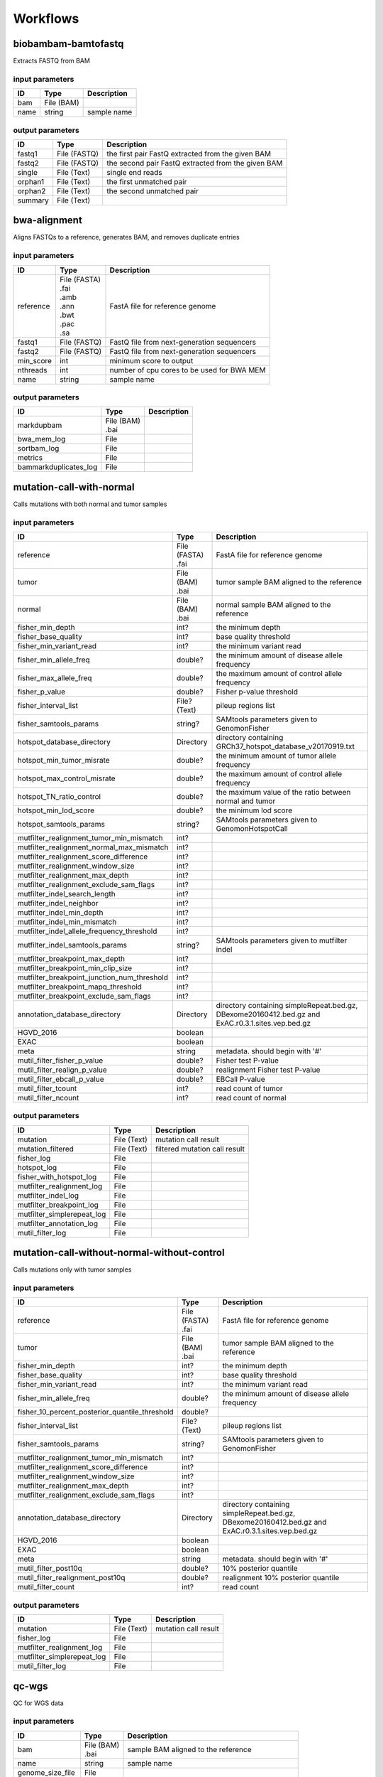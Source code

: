 Workflows
=========


biobambam-bamtofastq
--------------------

Extracts FASTQ from BAM

input parameters
^^^^^^^^^^^^^^^^

.. list-table::
  :header-rows: 1

  * - ID
    - Type
    - Description
  * - bam
    - | File (BAM)
    - 
  * - name
    - | string
    - sample name

output parameters
^^^^^^^^^^^^^^^^^

.. list-table::
  :header-rows: 1

  * - ID
    - Type
    - Description
  * - fastq1
    - | File (FASTQ)
    - the first pair FastQ extracted from the given BAM
  * - fastq2
    - | File (FASTQ)
    - the second pair FastQ extracted from the given BAM
  * - single
    - | File (Text)
    - single end reads
  * - orphan1
    - | File (Text)
    - the first unmatched pair
  * - orphan2
    - | File (Text)
    - the second unmatched pair
  * - summary
    - | File (Text)
    - 

bwa-alignment
-------------

Aligns FASTQs to a reference, generates BAM, and removes duplicate entries

input parameters
^^^^^^^^^^^^^^^^

.. list-table::
  :header-rows: 1

  * - ID
    - Type
    - Description
  * - reference
    - | File (FASTA)
      | .fai
      | .amb
      | .ann
      | .bwt
      | .pac
      | .sa
    - FastA file for reference genome
  * - fastq1
    - | File (FASTQ)
    - FastQ file from next-generation sequencers
  * - fastq2
    - | File (FASTQ)
    - FastQ file from next-generation sequencers
  * - min_score
    - | int
    - minimum score to output
  * - nthreads
    - | int
    - number of cpu cores to be used for BWA MEM
  * - name
    - | string
    - sample name

output parameters
^^^^^^^^^^^^^^^^^

.. list-table::
  :header-rows: 1

  * - ID
    - Type
    - Description
  * - markdupbam
    - | File (BAM)
      | .bai
    - 
  * - bwa_mem_log
    - | File
    - 
  * - sortbam_log
    - | File
    - 
  * - metrics
    - | File
    - 
  * - bammarkduplicates_log
    - | File
    - 

mutation-call-with-normal
-------------------------

Calls mutations with both normal and tumor samples

input parameters
^^^^^^^^^^^^^^^^

.. list-table::
  :header-rows: 1

  * - ID
    - Type
    - Description
  * - reference
    - | File (FASTA)
      | .fai
    - FastA file for reference genome
  * - tumor
    - | File (BAM)
      | .bai
    - tumor sample BAM aligned to the reference
  * - normal
    - | File (BAM)
      | .bai
    - normal sample BAM aligned to the reference
  * - fisher_min_depth
    - | int?
    - the minimum depth
  * - fisher_base_quality
    - | int?
    - base quality threshold
  * - fisher_min_variant_read
    - | int?
    - the minimum variant read
  * - fisher_min_allele_freq
    - | double?
    - the minimum amount of disease allele frequency
  * - fisher_max_allele_freq
    - | double?
    - the maximum amount of control allele frequency
  * - fisher_p_value
    - | double?
    - Fisher p-value threshold
  * - fisher_interval_list
    - | File? (Text)
    - pileup regions list
  * - fisher_samtools_params
    - | string?
    - SAMtools parameters given to GenomonFisher
  * - hotspot_database_directory
    - | Directory
    - directory containing GRCh37_hotspot_database_v20170919.txt
  * - hotspot_min_tumor_misrate
    - | double?
    - the minimum amount of tumor allele frequency
  * - hotspot_max_control_misrate
    - | double?
    - the maximum amount of control allele frequency
  * - hotspot_TN_ratio_control
    - | double?
    - the maximum value of the ratio between normal and tumor
  * - hotspot_min_lod_score
    - | double?
    - the minimum lod score
  * - hotspot_samtools_params
    - | string?
    - SAMtools parameters given to GenomonHotspotCall
  * - mutfilter_realignment_tumor_min_mismatch
    - | int?
    - 
  * - mutfilter_realignment_normal_max_mismatch
    - | int?
    - 
  * - mutfilter_realignment_score_difference
    - | int?
    - 
  * - mutfilter_realignment_window_size
    - | int?
    - 
  * - mutfilter_realignment_max_depth
    - | int?
    - 
  * - mutfilter_realignment_exclude_sam_flags
    - | int?
    - 
  * - mutfilter_indel_search_length
    - | int?
    - 
  * - mutfilter_indel_neighbor
    - | int?
    - 
  * - mutfilter_indel_min_depth
    - | int?
    - 
  * - mutfilter_indel_min_mismatch
    - | int?
    - 
  * - mutfilter_indel_allele_frequency_threshold
    - | int?
    - 
  * - mutfilter_indel_samtools_params
    - | string?
    - SAMtools parameters given to mutfilter indel
  * - mutfilter_breakpoint_max_depth
    - | int?
    - 
  * - mutfilter_breakpoint_min_clip_size
    - | int?
    - 
  * - mutfilter_breakpoint_junction_num_threshold
    - | int?
    - 
  * - mutfilter_breakpoint_mapq_threshold
    - | int?
    - 
  * - mutfilter_breakpoint_exclude_sam_flags
    - | int?
    - 
  * - annotation_database_directory
    - | Directory
    - directory containing simpleRepeat.bed.gz, DBexome20160412.bed.gz and ExAC.r0.3.1.sites.vep.bed.gz
  * - HGVD_2016
    - | boolean
    - 
  * - EXAC
    - | boolean
    - 
  * - meta
    - | string
    - metadata. should begin with '#'
  * - mutil_filter_fisher_p_value
    - | double?
    - Fisher test P-value
  * - mutil_filter_realign_p_value
    - | double?
    - realignment Fisher test P-value
  * - mutil_filter_ebcall_p_value
    - | double?
    - EBCall P-value
  * - mutil_filter_tcount
    - | int?
    - read count of tumor
  * - mutil_filter_ncount
    - | int?
    - read count of normal

output parameters
^^^^^^^^^^^^^^^^^

.. list-table::
  :header-rows: 1

  * - ID
    - Type
    - Description
  * - mutation
    - | File (Text)
    - mutation call result
  * - mutation_filtered
    - | File (Text)
    - filtered mutation call result
  * - fisher_log
    - | File
    - 
  * - hotspot_log
    - | File
    - 
  * - fisher_with_hotspot_log
    - | File
    - 
  * - mutfilter_realignment_log
    - | File
    - 
  * - mutfilter_indel_log
    - | File
    - 
  * - mutfilter_breakpoint_log
    - | File
    - 
  * - mutfilter_simplerepeat_log
    - | File
    - 
  * - mutfilter_annotation_log
    - | File
    - 
  * - mutil_filter_log
    - | File
    - 

mutation-call-without-normal-without-control
--------------------------------------------

Calls mutations only with tumor samples

input parameters
^^^^^^^^^^^^^^^^

.. list-table::
  :header-rows: 1

  * - ID
    - Type
    - Description
  * - reference
    - | File (FASTA)
      | .fai
    - FastA file for reference genome
  * - tumor
    - | File (BAM)
      | .bai
    - tumor sample BAM aligned to the reference
  * - fisher_min_depth
    - | int?
    - the minimum depth
  * - fisher_base_quality
    - | int?
    - base quality threshold
  * - fisher_min_variant_read
    - | int?
    - the minimum variant read
  * - fisher_min_allele_freq
    - | double?
    - the minimum amount of disease allele frequency
  * - fisher_10_percent_posterior_quantile_threshold
    - | double?
    - 
  * - fisher_interval_list
    - | File? (Text)
    - pileup regions list
  * - fisher_samtools_params
    - | string?
    - SAMtools parameters given to GenomonFisher
  * - mutfilter_realignment_tumor_min_mismatch
    - | int?
    - 
  * - mutfilter_realignment_score_difference
    - | int?
    - 
  * - mutfilter_realignment_window_size
    - | int?
    - 
  * - mutfilter_realignment_max_depth
    - | int?
    - 
  * - mutfilter_realignment_exclude_sam_flags
    - | int?
    - 
  * - annotation_database_directory
    - | Directory
    - directory containing simpleRepeat.bed.gz, DBexome20160412.bed.gz and ExAC.r0.3.1.sites.vep.bed.gz
  * - HGVD_2016
    - | boolean
    - 
  * - EXAC
    - | boolean
    - 
  * - meta
    - | string
    - metadata. should begin with '#'
  * - mutil_filter_post10q
    - | double?
    - 10% posterior quantile
  * - mutil_filter_realignment_post10q
    - | double?
    - realignment 10% posterior quantile
  * - mutil_filter_count
    - | int?
    - read count

output parameters
^^^^^^^^^^^^^^^^^

.. list-table::
  :header-rows: 1

  * - ID
    - Type
    - Description
  * - mutation
    - | File (Text)
    - mutation call result
  * - fisher_log
    - | File
    - 
  * - mutfilter_realignment_log
    - | File
    - 
  * - mutfilter_simplerepeat_log
    - | File
    - 
  * - mutil_filter_log
    - | File
    - 

qc-wgs
------

QC for WGS data

input parameters
^^^^^^^^^^^^^^^^

.. list-table::
  :header-rows: 1

  * - ID
    - Type
    - Description
  * - bam
    - | File (BAM)
      | .bai
    - sample BAM aligned to the reference
  * - name
    - | string
    - sample name
  * - genome_size_file
    - | File
    - 
  * - gap_text
    - | File
    - 
  * - incl_bed_width
    - | int?
    - bps for normalize incl_bed (bedtools shuffle -incl)
  * - i_bed_lines
    - | int?
    - line number of target BED file
  * - i_bed_width
    - | int?
    - bps par 1 line, number of target BED file
  * - samtools_params
    - | string?
    - samtools parameters string
  * - coverage_text
    - | string
    - coverage depth text separated with comma
  * - meta
    - | string?
    - metadata. should begin with '#'

output parameters
^^^^^^^^^^^^^^^^^

.. list-table::
  :header-rows: 1

  * - ID
    - Type
    - Description
  * - result
    - | File
    - 
  * - qc-bamstats_log
    - | File
    - 
  * - qc-wgs_log
    - | File
    - 
  * - qc-merge_log
    - | File
    - 

sv-detection
------------

SV detection without control panels

input parameters
^^^^^^^^^^^^^^^^

.. list-table::
  :header-rows: 1

  * - ID
    - Type
    - Description
  * - tumor_bam
    - | File (BAM)
      | .bai
    - tumor sample BAM aligned to the reference
  * - tumor_name
    - | string
    - tumor sample name
  * - directory
    - | Directory
    - directory containing SV parse result. SV detection result is also generated here
  * - reference
    - | File (FASTA)
      | .fai
    - FastA file for reference genome
  * - control_panel_bedpe
    - | File?
    - merged control panel. filename is usually XXX.merged.junction.control.bedpe.gz
  * - normal_bam
    - | File? (BAM)
      | .bai
    - normal sample BAM aligned to the reference
  * - normal_name
    - | string?
    - normal sample name
  * - sv_filter_min_junctions
    - | int?
    - minimum required number of supporting junction read pairs
  * - sv_filter_max_normal_read_pairs
    - | int?
    - maximum allowed number of read pairs in normal sample
  * - sv_filter_min_overhang_size
    - | int?
    - minimum region size arround each break-point which have to be covered by at least one aligned short read
  * - meta
    - | string
    - metadata. should begin with '#'
  * - sv_utils_filter_min_tumor_allele_frequency
    - | double?
    - removes if the tumor allele frequency is smaller than this value
  * - sv_utils_filter_max_normal_read_pairs
    - | int?
    - removes if the number of variant read pairs in the normal sample exceeds this value
  * - sv_utils_filter_normal_depth_threshold
    - | double?
    - removes if the normal read depth is smaller than this value
  * - sv_utils_filter_inversion_size_threshold
    - | int?
    - removes if the size of inversion is smaller than this value
  * - sv_utils_filter_min_overhang_size
    - | int?
    - removes if either of overhang sizes for two breakpoints is below this value
  * - sv_utils_filter_remove_simple_repeat
    - | boolean
    - 
  * - grc
    - | boolean?
    - 

output parameters
^^^^^^^^^^^^^^^^^

.. list-table::
  :header-rows: 1

  * - ID
    - Type
    - Description
  * - sv
    - | File
    - SV detection result
  * - sv_filter_log
    - | File
    - 
  * - prepend-metadata_log
    - | File
    - 
  * - sv_utils_filter_log
    - | File
    - 

sv-merge
--------

merges non-matched control panel breakpoint-containing read pairs

input parameters
^^^^^^^^^^^^^^^^

.. list-table::
  :header-rows: 1

  * - ID
    - Type
    - Description
  * - control_info
    - | File
    - tab-delimited file on non-matched control
  * - name
    - | string
    - control panel name
  * - merge_check_margin_size
    - | int?
    - 

output parameters
^^^^^^^^^^^^^^^^^

.. list-table::
  :header-rows: 1

  * - ID
    - Type
    - Description
  * - merge
    - | File
    - merged breakpoint information file
  * - log
    - | File
    - 

sv-parse
--------

Parses breakpoint-containing and improperly aligned read pairs

input parameters
^^^^^^^^^^^^^^^^

.. list-table::
  :header-rows: 1

  * - ID
    - Type
    - Description
  * - bam
    - | File (BAM)
      | .bai
    - 
  * - name
    - | string
    - sample name

output parameters
^^^^^^^^^^^^^^^^^

.. list-table::
  :header-rows: 1

  * - ID
    - Type
    - Description
  * - junction
    - | File
    - 
  * - junction_index
    - | File (tabix)
    - 
  * - improper
    - | File
    - 
  * - improper_index
    - | File (tabix)
    - 
  * - sv_parse_log
    - | File
    - 

